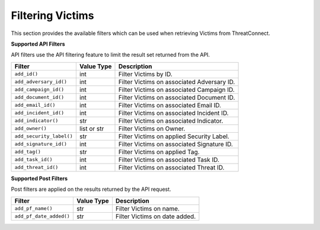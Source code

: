 Filtering Victims
-----------------

This section provides the available filters which can be used when retrieving Victims from ThreatConnect.

**Supported API Filters**

API filters use the API filtering feature to limit the result set returned from the API.

+--------------------------+-------------+--------------------------------------------+
| Filter                   | Value Type  | Description                                |
+==========================+=============+============================================+
| ``add_id()``             | int         | Filter Victims by ID.                      |
+--------------------------+-------------+--------------------------------------------+
| ``add_adversary_id()``   | int         | Filter Victims on associated Adversary ID. |
+--------------------------+-------------+--------------------------------------------+
| ``add_campaign_id()``    | int         | Filter Victims on associated Campaign ID.  |
+--------------------------+-------------+--------------------------------------------+
| ``add_document_id()``    | int         | Filter Victims on associated Document ID.  |
+--------------------------+-------------+--------------------------------------------+
| ``add_email_id()``       | int         | Filter Victims on associated Email ID.     |
+--------------------------+-------------+--------------------------------------------+
| ``add_incident_id()``    | int         | Filter Victims on associated Incident ID.  |
+--------------------------+-------------+--------------------------------------------+
| ``add_indicator()``      | str         | Filter Victims on associated Indicator.    |
+--------------------------+-------------+--------------------------------------------+
| ``add_owner()``          | list or str | Filter Victims on Owner.                   |
+--------------------------+-------------+--------------------------------------------+
| ``add_security_label()`` | str         | Filter Victims on applied Security Label.  |
+--------------------------+-------------+--------------------------------------------+
| ``add_signature_id()``   | int         | Filter Victims on associated Signature ID. |
+--------------------------+-------------+--------------------------------------------+
| ``add_tag()``            | str         | Filter Victims on applied Tag.             |
+--------------------------+-------------+--------------------------------------------+
| ``add_task_id()``        | int         | Filter Victims on associated Task ID.      |
+--------------------------+-------------+--------------------------------------------+
| ``add_threat_id()``      | int         | Filter Victims on associated Threat ID.    |
+--------------------------+-------------+--------------------------------------------+

**Supported Post Filters**

Post filters are applied on the results returned by the API request.

+-------------------------+------------+-------------------------------+
| Filter                  | Value Type | Description                   |
+=========================+============+===============================+
| ``add_pf_name()``       | str        | Filter Victims on name.       |
+-------------------------+------------+-------------------------------+
| ``add_pf_date_added()`` | str        | Filter Victims on date added. |
+-------------------------+------------+-------------------------------+
